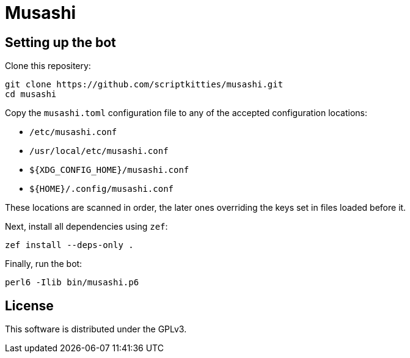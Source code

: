 = Musashi

== Setting up the bot
Clone this repositery:

----
git clone https://github.com/scriptkitties/musashi.git
cd musashi
----

Copy the `musashi.toml` configuration file to any of the accepted configuration
locations:

- `/etc/musashi.conf`
- `/usr/local/etc/musashi.conf`
- `${XDG_CONFIG_HOME}/musashi.conf`
- `${HOME}/.config/musashi.conf`

These locations are scanned in order, the later ones overriding the keys set in
files loaded before it.

Next, install all dependencies using `zef`:

----
zef install --deps-only .
----

Finally, run the bot:

----
perl6 -Ilib bin/musashi.p6
----

== License
This software is distributed under the GPLv3.

